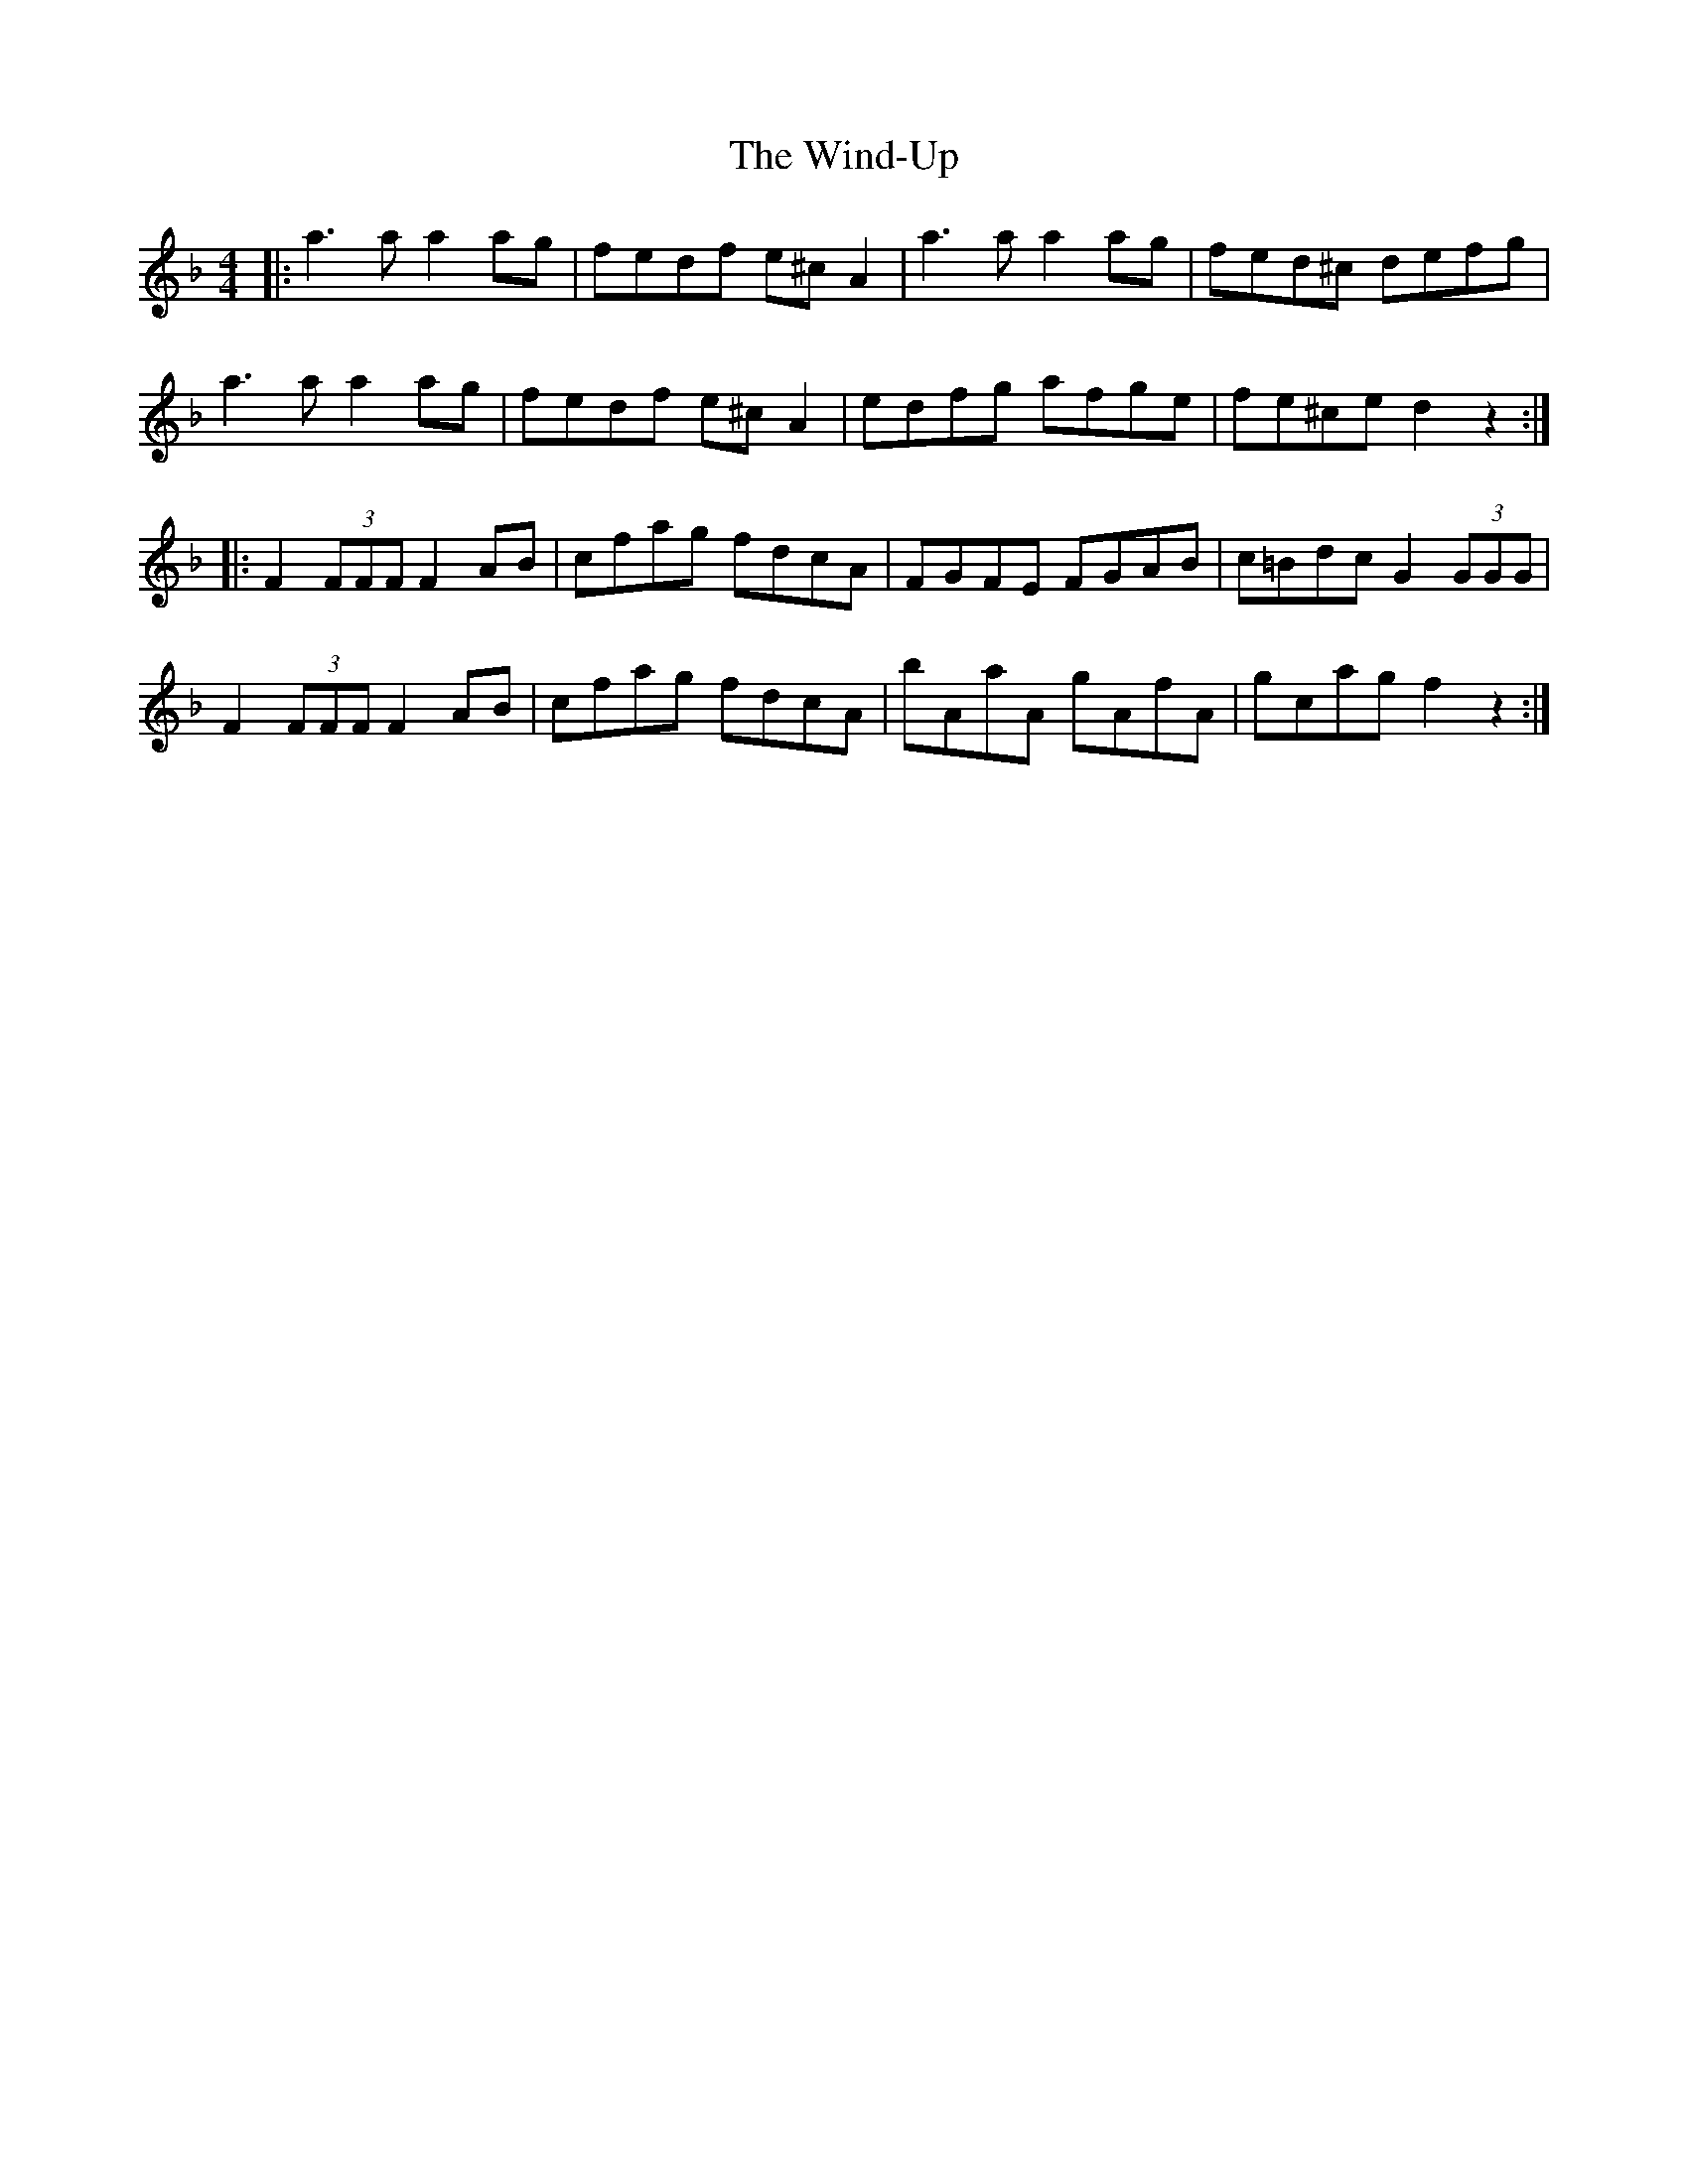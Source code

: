 X: 43090
T: Wind-Up, The
R: reel
M: 4/4
K: Dminor
|:a3 a a2 ag|fedf e^c A2|a3 a a2 ag|fed^c defg|
a3 a a2 ag|fedf e^c A2|edfg afge|fe^ce d2 z2:|
|:F2 (3FFF F2 AB|cfag fdcA|FGFE FGAB|c=Bdc G2 (3GGG|
F2 (3FFF F2 AB|cfag fdcA|bAaA gAfA|gcag f2 z2:|


